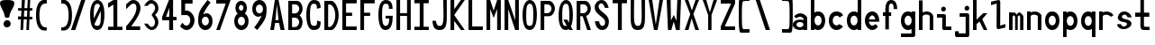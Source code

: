 SplineFontDB: 3.2
FontName: HershoMono-Regular
FullName: Hersho Mono Regular
FamilyName: Hersho Mono
Weight: Regular
Copyright: Copyright (c) 2023, Sim Domingo
UComments: "2023-9-4: Created with FontForge (http://fontforge.org)"
Version: 001.000
ItalicAngle: 0
UnderlinePosition: -100
UnderlineWidth: 50
Ascent: 800
Descent: 200
InvalidEm: 0
LayerCount: 2
Layer: 0 0 "Back" 1
Layer: 1 0 "Fore" 0
XUID: [1021 39 -546803219 6476244]
StyleMap: 0x0000
FSType: 0
OS2Version: 0
OS2_WeightWidthSlopeOnly: 0
OS2_UseTypoMetrics: 1
CreationTime: 1693767096
ModificationTime: 315532800
PfmFamily: 17
TTFWeight: 400
TTFWidth: 5
LineGap: 90
VLineGap: 0
OS2TypoAscent: 0
OS2TypoAOffset: 1
OS2TypoDescent: 0
OS2TypoDOffset: 1
OS2TypoLinegap: 90
OS2WinAscent: 0
OS2WinAOffset: 1
OS2WinDescent: 0
OS2WinDOffset: 1
HheadAscent: 0
HheadAOffset: 1
HheadDescent: 0
HheadDOffset: 1
OS2Vendor: 'PfEd'
MarkAttachClasses: 1
DEI: 91125
LangName: 1033
Encoding: ISO8859-1
UnicodeInterp: none
NameList: AGL For New Fonts
DisplaySize: -48
AntiAlias: 1
FitToEm: 0
WinInfo: 27 27 9
BeginPrivate: 0
EndPrivate
TeXData: 1 0 0 522190 261095 174063 489685 1048576 174063 783286 444596 497025 792723 393216 433062 380633 303038 157286 324010 404750 52429 2506097 1059062 262144
BeginChars: 256 72

StartChar: o
Encoding: 111 111 0
Width: 498
Flags: HW
LayerCount: 2
Fore
SplineSet
0 245 m 4
 0 386 85 480 199 480 c 4
 313 480 398 385 398 245 c 4
 398 105 313 0 199 0 c 4
 86 0 0 104 0 245 c 4
298 245 m 4
 298 315 253 362 199 362 c 4
 144 362 100 313 100 245 c 4
 100 176 146 130 199 130 c 4
 251 130 298 174 298 245 c 4
EndSplineSet
Validated: 1
EndChar

StartChar: n
Encoding: 110 110 1
Width: 498
Flags: HW
LayerCount: 2
Fore
SplineSet
1 483 m 1
 101 483 l 1
 101 458 l 1
 129 471 185 483 222 483 c 0
 223 483 339 482 398 380 c 1
 398 0 l 1
 298 0 l 1
 298 350 l 2
 298 362 278 376 255 384 c 0
 234 391 214 392 197 392 c 0
 188 392 180 392 174 392 c 0
 136 392 101 370 101 344 c 1
 101 364 l 1
 101 364 100 307 100 0 c 1
 0 0 l 1
 0 162 0 323 1 483 c 1
EndSplineSet
Validated: 1
EndChar

StartChar: h
Encoding: 104 104 2
Width: 498
Flags: HW
LayerCount: 2
Fore
SplineSet
1 797 m 1
 101 797 l 1
 101 458 l 1
 130 471 186 483 223 483 c 0
 239 483 354 476 396 366 c 1
 398 0 l 1
 298 0 l 1
 299 354 l 6
 299 380 251 397 202 397 c 0
 152 397 101 379 101 338 c 5
 100 297 100 255 100 214 c 0
 100 169 100 123 100 77 c 0
 100 51 100 26 100 0 c 1
 0 0 l 1
 0 369 l 1
 1 371 l 1
 1 797 l 1
EndSplineSet
Validated: 1
EndChar

StartChar: space
Encoding: 32 32 3
Width: 498
Flags: HW
LayerCount: 2
Fore
Validated: 1
EndChar

StartChar: i
Encoding: 105 105 4
Width: 498
Flags: HW
LayerCount: 2
Fore
SplineSet
192 659 m 4
 223 653 248 627 248 594 c 4
 248 556 219 524 181 524 c 4
 177 524 172 524 168 525 c 4
 140 530 116 552 116 586 c 4
 116 588 116 590 116 592 c 4
 119 628 144 660 180 660 c 4
 184 660 188 660 192 659 c 4
0 357 m 1
 0 457 l 1
 198 457 l 2
 226 457 248 435 248 407 c 0
 247 181 246 115 246 101 c 1
 398 101 l 1
 398 1 l 1
 195 1 l 2
 167 1 145 23 145 51 c 0
 148 357 l 1
 0 357 l 1
EndSplineSet
Validated: 1
EndChar

StartChar: j
Encoding: 106 106 5
Width: 498
Flags: HW
LayerCount: 2
Fore
SplineSet
343 659 m 0
 375 653 398 625 398 592 c 0
 398 554 368 524 331 524 c 0
 327 524 322 524 318 525 c 0
 287 530 267 555 267 588 c 0
 267 590 267 592 267 594 c 0
 270 632 297 660 331 660 c 0
 335 660 339 660 343 659 c 0
350 -200 m 3
 345 -200 335 -200 278 -200 c 0
 41 -200 l 1
 41 -200 25 -197 14 -185 c 28
 2 -172 0 -155 0 -155 c 2
 0 -38 l 1
 106 -38 l 1
 106 -96 l 1
 176 -96 259 -95 283 -95 c 0
 286 -95 291 -95 296 -95 c 1
 295 357 l 1
 129 358 l 1
 129 417 129 458 129 458 c 1
 345 457 345 457 345 457 c 2
 372 457 394 434 394 407 c 2
 396 -146 l 2
 396 -174 374 -200 350 -200 c 3
EndSplineSet
Validated: 1
EndChar

StartChar: s
Encoding: 115 115 6
Width: 498
Flags: HW
LayerCount: 2
Fore
SplineSet
193 280 m 0
 255 264 318 261 365 218 c 0
 380 204 397 182 397 161 c 0
 397 80 303 4 177 4 c 0
 88 4 5 46 0 139 c 1
 106 140 l 1
 118 96 149 80 181 80 c 0
 226 80 274 112 274 143 c 0
 274 164 252 185 193 194 c 0
 133 203 99 206 55 241 c 0
 35 257 17 288 17 317 c 0
 17 322 18 327 19 332 c 0
 43 432 116 479 203 479 c 0
 296 479 398 399 398 317 c 1
 286 322 l 1
 269 373 237 391 206 391 c 0
 167 391 131 363 131 333 c 0
 131 313 148 292 193 280 c 0
EndSplineSet
Validated: 1
EndChar

StartChar: v
Encoding: 118 118 7
Width: 498
Flags: HW
LayerCount: 2
Fore
SplineSet
148 1 m 1
 0 483 l 1
 99 483 l 1
 198 143 l 1
 300 479 l 1
 398 479 l 1
 246 1 l 1
 148 1 l 1
EndSplineSet
Validated: 1
EndChar

StartChar: w
Encoding: 119 119 8
Width: 498
Flags: HW
LayerCount: 2
Fore
SplineSet
0 465 m 5
 100 467 l 5
 123 135 l 1
 179 382 l 5
 227 383 l 5
 273 132 l 1
 301 463 l 5
 398 465 l 5
 323 3 l 1
 223 3 l 1
 216 47 210 249 203 291 c 1
 197 249 188 47 181 3 c 1
 81 3 l 1
 0 465 l 5
EndSplineSet
Validated: 1
EndChar

StartChar: d
Encoding: 100 100 9
Width: 498
Flags: HW
LayerCount: 2
Fore
SplineSet
296 246 m 0
 296 312 254 362 198 362 c 4
 141 362 100 312 100 246 c 0
 100 180 141 130 198 130 c 4
 254 130 296 180 296 246 c 0
0 245 m 0
 0 383 82 480 198 480 c 4
 236 480 270 470 300 450 c 1
 300 799 l 1
 398 801 l 1
 398 2 l 1
 300 0 l 1
 300 33 l 1
 270 11 235 0 198 0 c 4
 84 0 0 105 0 245 c 0
EndSplineSet
Validated: 1
EndChar

StartChar: p
Encoding: 112 112 10
Width: 498
Flags: HW
LayerCount: 2
Fore
SplineSet
102 233 m 0
 102 167 143 117 199 117 c 4
 256 117 298 167 298 233 c 4
 298 299 256 349 199 349 c 4
 143 349 102 299 102 233 c 0
398 234 m 4
 398 96 315 -1 199 -1 c 7
 161 -1 128 9 98 29 c 1
 98 -200 l 1
 0 -202 l 1
 0 477 l 1
 98 479 l 1
 98 446 l 1
 128 468 162 479 199 479 c 7
 313 479 398 374 398 234 c 4
EndSplineSet
Validated: 1
EndChar

StartChar: b
Encoding: 98 98 11
Width: 498
Flags: HW
LayerCount: 2
Fore
SplineSet
102 246 m 0
 102 180 143 130 199 130 c 0
 256 130 298 180 298 246 c 0
 298 312 256 362 199 362 c 0
 143 362 102 312 102 246 c 0
398 245 m 0
 398 105 313 0 199 0 c 0
 162 0 128 11 98 33 c 1
 98 0 l 1
 0 2 l 1
 0 801 l 1
 98 799 l 1
 98 450 l 1
 128 470 161 480 199 480 c 0
 315 480 398 383 398 245 c 0
EndSplineSet
Validated: 1
EndChar

StartChar: q
Encoding: 113 113 12
Width: 498
Flags: HW
LayerCount: 2
Fore
SplineSet
296 235 m 0
 296 301 255 351 199 351 c 4
 142 351 100 301 100 235 c 4
 100 169 142 119 199 119 c 4
 255 119 296 169 296 235 c 0
0 236 m 4
 0 376 85 481 199 481 c 7
 236 481 270 470 300 448 c 1
 300 481 l 1
 398 479 l 1
 398 -200 l 1
 300 -198 l 1
 300 31 l 1
 270 11 237 1 199 1 c 7
 83 1 0 98 0 236 c 4
EndSplineSet
Validated: 1
EndChar

StartChar: g
Encoding: 103 103 13
Width: 498
Flags: HW
LayerCount: 2
Fore
SplineSet
295 216 m 1
 295 274 l 1
 285 327 246 362 199 362 c 0
 143 362 100 312 100 246 c 0
 100 180 143 130 199 130 c 0
 246 130 285 165 295 216 c 1
0 245 m 0
 0 383 83 480 199 480 c 0
 234 480 267 471 296 454 c 1
 296 479 l 1
 398 479 l 1
 398 479 396 -149 396 -150 c 0
 396 -177 371 -199 344 -199 c 2
 0 -201 l 2
 0 -99 l 1
 294 -99 l 1
 295 28 l 1
 266 10 233 0 199 0 c 0
 85 0 0 105 0 245 c 0
EndSplineSet
Validated: 1
EndChar

StartChar: e
Encoding: 101 101 14
Width: 498
Flags: HW
LayerCount: 2
Fore
SplineSet
-392 574 m 1049
289 282 m 1
 277 322 255 367 199 367 c 0
 180 367 129 344 109 282 c 1
 289 282 l 1
201 124 m 31
 247 124 297 162 297 162 c 26
 362 97 l 17
 362 97 309 0 200 0 c 0
 110 0 0 108 0 246 c 3
 0 399 115 477 200 477 c 0
 319 477 398 375 398 240 c 2
 398 217 l 1
 109 217 l 1
 109 192 151 124 201 124 c 31
EndSplineSet
Validated: 1
EndChar

StartChar: c
Encoding: 99 99 15
Width: 498
Flags: HW
LayerCount: 2
Fore
SplineSet
299 319 m 1025
398 372 m 1025
392 104 m 1
 354 40 291 0 214 0 c 0
 92 0 0 104 0 245 c 0
 0 386 91 480 214 480 c 0
 296 480 361 440 398 372 c 9
 398 372 323 333 299 319 c 1
 280 346 248 362 214 362 c 0
 154 362 107 313 107 245 c 0
 107 176 156 130 214 130 c 0
 243 130 270 141 289 162 c 1
 334 138 343 136 392 104 c 1
EndSplineSet
Validated: 1
EndChar

StartChar: a
Encoding: 97 97 16
Width: 498
Flags: HW
LayerCount: 2
Fore
SplineSet
397 339 m 0
 398 320 398 147 398 147 c 1
 398 0 l 1
 296 0 l 1
 296 17 l 1
 267 6 234 0 199 0 c 0
 85 0 0 63 0 147 c 0
 0 230 83 288 198 288 c 0
 235 288 267 282 296 272 c 1
 295 319 l 1
 263 361 229 374 199 374 c 0
 144 374 99 329 97 329 c 2
 57 363 l 1
 34 381 l 1
 34 382 l 2
 34 393 115 472 204 473 c 2
 205 473 l 2
 287 473 394 407 397 339 c 0
199 217 m 0
 135 217 100 185 100 149 c 0
 100 106 149 78 199 78 c 0
 253 78 294 111 294 152 c 0
 294 192 255 217 199 217 c 0
EndSplineSet
Validated: 1
EndChar

StartChar: x
Encoding: 120 120 17
Width: 498
Flags: HW
LayerCount: 2
Fore
SplineSet
147 241 m 1
 0 482 l 1
 99 482 l 1
 198 312 l 1
 300 480 l 1
 398 480 l 1
 246 241 l 1
 398 2 l 1
 300 2 l 1
 198 170 l 1
 99 0 l 1
 0 0 l 1
 147 241 l 1
EndSplineSet
Validated: 1
EndChar

StartChar: y
Encoding: 121 121 18
Width: 498
Flags: HW
LayerCount: 2
Fore
SplineSet
148 6 m 5
 0 483 l 1
 99 483 l 1
 198 143 l 1
 300 479 l 1
 398 479 l 1
 188 -200 l 1
 90 -200 l 1
 148 6 l 5
EndSplineSet
Validated: 1
EndChar

StartChar: u
Encoding: 117 117 19
Width: 498
Flags: HW
LayerCount: 2
Fore
SplineSet
397 0 m 1
 297 0 l 1
 297 25 l 1
 269 12 227 0 190 0 c 0
 189 0 59 4 0 106 c 1
 0 483 l 1
 100 483 l 1
 100 133 l 2
 100 125 137 91 191 91 c 0
 239 91 297 101 297 139 c 1
 297 139 l 1
 297 139 298 176 298 483 c 1
 398 483 l 1
 398 321 398 160 397 0 c 1
EndSplineSet
Validated: 1
EndChar

StartChar: l
Encoding: 108 108 20
Width: 498
Flags: HW
LayerCount: 2
Fore
SplineSet
398 135 m 1
 398 35 l 1
 205 -12 l 1
 177 -12 155 10 155 38 c 0
 155 69 155 99 155 129 c 2
 157 714 l 1
 0 667 l 1
 0 767 l 1
 207 814 l 1
 235 814 257 792 257 764 c 0
 257 733 257 703 257 673 c 2
 255 88 l 1
 398 135 l 1
EndSplineSet
Validated: 1
EndChar

StartChar: r
Encoding: 114 114 21
Width: 498
Flags: HW
LayerCount: 2
Fore
SplineSet
1 483 m 1
 101 483 l 1
 101 458 l 1
 129 471 171 483 208 483 c 0
 209 483 339 479 398 377 c 1
 330 338 l 1
 330 336 l 1
 330 344 261 392 207 392 c 0
 159 392 101 382 101 344 c 2
 101 344 100 307 100 0 c 1
 0 0 l 1
 0 162 0 323 1 483 c 1
EndSplineSet
Validated: 1
EndChar

StartChar: m
Encoding: 109 109 22
Width: 498
Flags: HW
LayerCount: 2
Fore
SplineSet
1 476 m 1
 97 476 l 1
 97 448 l 2
 97 448 118 477 140 477 c 0
 176 477 207 409 207 409 c 1
 207 409 250 476 285 476 c 0
 305 476 317 464 357 423 c 0
 380 399 398 386 398 357 c 0
 398 218 398 1 398 1 c 1
 307 1 l 1
 308 355 l 1
 308 355 286 393 275 393 c 0
 264 393 242 355 242 355 c 1
 241 1 l 1
 168 1 l 1
 169 355 l 1
 169 355 146 392 135 392 c 0
 124 392 99 355 99 355 c 1
 98 1 l 1
 0 1 l 1
 1 476 l 1
EndSplineSet
Validated: 1
EndChar

StartChar: t
Encoding: 116 116 23
Width: 498
Flags: HW
LayerCount: 2
Fore
SplineSet
286 93 m 15
 325 93 398 91 398 91 c 5
 398 0 l 5
 359 0 367 1 242 1 c 4
 155 1 144 65 144 146 c 0
 144 172 145 201 145 229 c 6
 145 353 l 5
 0 353 l 5
 0 470 l 5
 145 470 l 5
 145 799 l 5
 244 799 l 5
 244 470 l 5
 392 470 l 5
 392 353 l 5
 244 353 l 5
 244 353 244 307 244 229 c 31
 244 227 244 225 244 223 c 7
 244 192 243 168 243 150 c 0
 243 106 249 93 286 93 c 15
EndSplineSet
Validated: 1
EndChar

StartChar: f
Encoding: 102 102 24
Width: 498
Flags: HW
LayerCount: 2
Fore
SplineSet
398 560 m 1
 298 559 l 1
 298 564 298 569 298 574 c 0
 298 635 295 699 229 699 c 0
 167 699 166 630 166 569 c 0
 166 567 166 565 166 563 c 2
 166 476 l 1
 229 476 l 1
 229 375 l 5
 166 375 l 5
 166 -7 l 1
 67 -7 l 1
 67 375 l 5
 0 375 l 5
 0 476 l 1
 67 476 l 1
 67 563 l 2
 67 678 112 799 228 799 c 0
 353 799 398 682 398 560 c 1
EndSplineSet
Validated: 1
EndChar

StartChar: k
Encoding: 107 107 25
Width: 498
Flags: HW
LayerCount: 2
Fore
SplineSet
1 800 m 1
 100 800 l 1
 100 275 l 1
 281 448 l 1
 398 448 l 1
 257 290 l 1
 398 0 l 1
 299 0 l 1
 181 226 l 5
 98 157 l 1
 99 0 l 1
 0 0 l 1
 1 800 l 1
EndSplineSet
Validated: 1
EndChar

StartChar: z
Encoding: 122 122 26
Width: 498
Flags: HW
LayerCount: 2
Fore
SplineSet
0 481 m 1
 398 481 l 5
 398 363 l 5
 171 118 l 1
 398 118 l 5
 398 0 l 5
 0 0 l 1
 0 118 l 1
 232 363 l 1
 0 363 l 1
 0 481 l 1
EndSplineSet
Validated: 1
EndChar

StartChar: H
Encoding: 72 72 27
Width: 498
Flags: HW
LayerCount: 2
Fore
SplineSet
0 799 m 1
 103 799 l 1
 103 458 l 1
 295 458 l 5
 295 799 l 5
 398 799 l 5
 398 0 l 5
 295 0 l 5
 295 380 l 5
 103 380 l 1
 103 0 l 1
 0 0 l 1
 0 799 l 1
EndSplineSet
Validated: 1
EndChar

StartChar: O
Encoding: 79 79 28
Width: 498
Flags: HW
LayerCount: 2
Fore
SplineSet
0 412 m 24
 0 637 83 799 198 799 c 3
 326 799 398 659 398 412 c 24
 398 150 325 0 198 0 c 0
 71 0 0 147 0 412 c 24
298 412 m 27
 298 626 278 693 198 693 c 3
 127 693 102 612 102 417 c 0
 102 415 102 414 102 412 c 0
 102 407 102 403 102 398 c 0
 102 162 115 116 198 116 c 4
 282 116 298 174 298 412 c 27
EndSplineSet
Validated: 1
EndChar

StartChar: A
Encoding: 65 65 29
Width: 498
Flags: HW
LayerCount: 2
Fore
SplineSet
184 682 m 5
 143 272 l 5
 230 272 l 5
 184 682 l 5
127 799 m 5
 230 799 l 5
 398 0 l 5
 287 0 l 5
 243 191 l 5
 134 191 l 5
 102 0 l 5
 0 0 l 5
 127 799 l 5
EndSplineSet
Validated: 1
EndChar

StartChar: E
Encoding: 69 69 30
Width: 498
Flags: HW
LayerCount: 2
Fore
SplineSet
398 800 m 1
 398 705 l 1
 103 704 l 1
 103 458 l 1
 271 458 l 1
 270 368 l 1
 103 368 l 1
 103 101 l 1
 398 102 l 1
 398 0 l 1
 0 0 l 1
 0 799 l 1
 398 800 l 1
EndSplineSet
Validated: 1
EndChar

StartChar: S
Encoding: 83 83 31
Width: 498
Flags: HW
LayerCount: 2
Fore
SplineSet
389 587 m 5
 281 587 l 5
 281 587 259 704 186 704 c 4
 153 704 109 680 109 625 c 7
 109 483 398 440 398 228 c 4
 398 145 354 0 210 0 c 4
 26 0 8 238 8 238 c 5
 126 238 l 5
 126 238 134 116 219 116 c 0
 220 116 220 116 221 116 c 4
 283 117 291 180 291 212 c 0
 291 224 290 231 290 231 c 5
 290 344 0 410 0 601 c 4
 0 708 92 800 196 800 c 4
 353 800 389 587 389 587 c 5
EndSplineSet
Validated: 1
EndChar

StartChar: I
Encoding: 73 73 32
Width: 498
Flags: HW
LayerCount: 2
Fore
SplineSet
0 801 m 5
 398 801 l 5
 398 709 l 5
 255 709 l 5
 255 94 l 5
 398 94 l 5
 398 1 l 5
 0 1 l 5
 0 94 l 5
 147 94 l 5
 147 709 l 5
 0 709 l 5
 0 801 l 5
EndSplineSet
Validated: 1
EndChar

StartChar: N
Encoding: 78 78 33
Width: 498
Flags: HW
LayerCount: 2
Fore
SplineSet
0 799 m 5
 104 799 l 5
 295 258 l 5
 295 799 l 5
 398 799 l 5
 398 0 l 5
 295 0 l 5
 104 555 l 5
 104 0 l 5
 0 0 l 5
 0 799 l 5
EndSplineSet
Validated: 1
EndChar

StartChar: L
Encoding: 76 76 34
Width: 498
Flags: HW
LayerCount: 2
Fore
SplineSet
103 800 m 1
 103 101 l 1
 398 102 l 1
 398 0 l 1
 0 0 l 1
 0 799 l 1
 103 800 l 1
EndSplineSet
Validated: 1
EndChar

StartChar: Z
Encoding: 90 90 35
Width: 498
Flags: HW
LayerCount: 2
Fore
SplineSet
0 0 m 5
 0 104 l 5
 286 698 l 5
 0 698 l 5
 0 800 l 5
 398 800 l 5
 398 698 l 5
 112 104 l 5
 398 104 l 5
 398 0 l 5
 0 0 l 5
EndSplineSet
Validated: 1
EndChar

StartChar: V
Encoding: 86 86 36
Width: 498
Flags: HW
LayerCount: 2
Fore
SplineSet
148 1 m 5
 0 800 l 5
 99 800 l 5
 198 143 l 5
 300 800 l 5
 398 800 l 5
 246 1 l 5
 148 1 l 5
EndSplineSet
Validated: 1
EndChar

StartChar: P
Encoding: 80 80 37
Width: 498
Flags: HW
LayerCount: 2
Fore
SplineSet
106 698 m 0
 106 452 l 19
 128 452 140 452 191 452 c 7
 249 452 304 515 304 582 c 7
 304 645 252 699 191 699 c 7
 146 699 148 698 106 698 c 0
237 368 m 15
 122 368 103 368 103 368 c 1
 103 0 l 1
 0 0 l 1
 0 798 l 1
 0 798 82 798 237 798 c 23
 318 798 398 691 398 582 c 7
 398 475 318 368 237 368 c 15
EndSplineSet
Validated: 1
EndChar

StartChar: T
Encoding: 84 84 38
Width: 498
Flags: HW
LayerCount: 2
Fore
SplineSet
0 801 m 1
 398 801 l 1
 398 709 l 1
 255 709 l 1
 255 473 255 237 255 1 c 1
 147 1 l 1
 147 709 l 1
 0 709 l 1
 0 801 l 1
EndSplineSet
Validated: 1
EndChar

StartChar: M
Encoding: 77 77 39
Width: 498
Flags: HW
LayerCount: 2
Fore
SplineSet
0 799 m 1
 102 800 l 1
 199 516 l 1
 295 800 l 1
 398 799 l 1
 398 0 l 1
 295 0 l 1
 295 561 l 5
 200 322 l 1
 103 561 l 5
 103 0 l 1
 0 0 l 1
 0 799 l 1
EndSplineSet
Validated: 1
EndChar

StartChar: F
Encoding: 70 70 40
Width: 498
Flags: HW
LayerCount: 2
Fore
SplineSet
398 800 m 5
 398 705 l 5
 103 704 l 5
 103 458 l 5
 271 458 l 5
 270 368 l 5
 103 368 l 5
 103 0 l 5
 0 0 l 5
 0 799 l 5
 398 800 l 5
EndSplineSet
Validated: 1
EndChar

StartChar: X
Encoding: 88 88 41
Width: 498
Flags: HW
LayerCount: 2
Fore
SplineSet
154 423 m 1
 0 800 l 1
 99 800 l 1
 200 521 l 1
 300 800 l 1
 398 800 l 1
 241 424 l 5
 398 0 l 1
 295 0 l 1
 193 310 l 1
 104 0 l 1
 0 0 l 1
 154 423 l 1
EndSplineSet
Validated: 1
EndChar

StartChar: Y
Encoding: 89 89 42
Width: 498
Flags: HW
LayerCount: 2
Fore
SplineSet
151 401 m 5
 0 800 l 5
 99 800 l 5
 198 472 l 5
 300 800 l 5
 398 800 l 5
 244 401 l 5
 244 0 l 5
 151 0 l 5
 151 401 l 5
EndSplineSet
Validated: 1
EndChar

StartChar: Q
Encoding: 81 81 43
Width: 498
Flags: HW
LayerCount: 2
Fore
SplineSet
298 397 m 0
 298 632 276 693 206 693 c 0
 128 693 102 617 102 415 c 0
 102 415 102 414 102 410 c 0
 102 406 102 403 102 403 c 0
 102 158 117 116 197 116 c 0
 209 116 219 117 227 119 c 1
 134 279 l 1
 240 280 l 1
 286 199 l 1
 295 241 298 303 298 397 c 0
0 382 m 0
 0 636 83 799 209 799 c 0
 326 799 398 660 398 408 c 0
 398 278 379 171 342 100 c 1
 398 0 l 1
 296 0 l 1
 281 26 l 1
 257 9 229 0 198 0 c 0
 71 0 0 147 0 382 c 0
EndSplineSet
Validated: 1
EndChar

StartChar: U
Encoding: 85 85 44
Width: 498
Flags: HW
LayerCount: 2
Fore
SplineSet
0 800 m 22
 97 800 l 5
 95 680 93 519 93 411 c 4
 93 181 117 116 200 116 c 4
 282 116 307 185 307 411 c 4
 307 560 301 649 301 801 c 5
 398 801 l 5
 398 620 398 337 398 337 c 6
 398 88 346 0 198 0 c 4
 52 0 0 88 0 337 c 6
 0 800 l 22
EndSplineSet
Validated: 1
EndChar

StartChar: R
Encoding: 82 82 45
Width: 498
Flags: HW
LayerCount: 2
Fore
SplineSet
106 698 m 5
 106 452 l 5
 128 452 140 452 191 452 c 4
 249 452 304 515 304 582 c 4
 304 645 252 699 191 699 c 4
 146 699 148 698 106 698 c 5
168 368 m 5
 103 368 l 5
 103 0 l 5
 0 0 l 5
 0 798 l 5
 0 798 82 798 237 798 c 4
 318 798 396 691 396 582 c 4
 396 488 336 397 266 375 c 5
 398 0 l 5
 295 0 l 5
 168 368 l 5
EndSplineSet
Validated: 1
EndChar

StartChar: D
Encoding: 68 68 46
Width: 498
Flags: HW
LayerCount: 2
Fore
SplineSet
106 694 m 4
 106 88 l 23
 128 88 104 88 155 88 c 7
 213 88 304 230 304 399 c 7
 304 576 216 695 155 695 c 7
 110 695 148 694 106 694 c 4
201 0 m 14
 0 0 l 5
 0 798 l 5
 0 798 46 798 201 798 c 23
 282 798 398 620 398 399 c 7
 398 198 282 0 201 0 c 14
EndSplineSet
Validated: 1
EndChar

StartChar: K
Encoding: 75 75 47
Width: 498
Flags: HW
LayerCount: 2
Fore
SplineSet
104 243 m 5
 104 0 l 1
 0 0 l 1
 0 800 l 1
 104 800 l 1
 104 553 l 1
 290 800 l 1
 398 800 l 1
 104 400 l 1
 396 0 l 1
 290 0 l 1
 104 243 l 5
EndSplineSet
Validated: 1
EndChar

StartChar: B
Encoding: 66 66 48
Width: 498
Flags: HW
LayerCount: 2
Fore
SplineSet
313 398 m 5
 361 358 396 287 396 214 c 4
 396 107 343 0 235 0 c 6
 0 0 l 5
 0 798 l 5
 0 798 82 798 237 798 c 4
 337 798 398 687 398 581 c 4
 398 509 362 437 313 398 c 5
106 698 m 5
 106 452 l 5
 128 452 140 452 191 452 c 4
 249 452 304 514 304 581 c 4
 304 644 252 699 191 699 c 4
 146 699 148 698 106 698 c 5
104 330 m 5
 104 84 l 5
 126 84 138 84 189 84 c 4
 247 84 302 147 302 214 c 4
 302 277 250 331 189 331 c 4
 144 331 146 330 104 330 c 5
EndSplineSet
Validated: 1
EndChar

StartChar: C
Encoding: 67 67 49
Width: 498
Flags: HW
LayerCount: 2
Fore
SplineSet
396 588 m 7
 294 562 l 4
 294 675 281 693 201 693 c 4
 128 693 102 615 102 398 c 7
 102 194 129 118 201 118 c 7
 291 118 298 128 298 255 c 7
 398 228 l 4
 398 60 345 0 199 0 c 4
 72 0 0 148 0 412 c 4
 0 635 85 799 201 799 c 4
 340 799 396 738 396 588 c 7
EndSplineSet
Validated: 1
EndChar

StartChar: G
Encoding: 71 71 50
Width: 498
Flags: HW
LayerCount: 2
Fore
SplineSet
394 563 m 5
 292 562 l 5
 292 675 279 693 199 693 c 4
 126 693 102 628 102 411 c 0
 102 207 127 118 199 118 c 4
 282 118 300 208 302 308 c 5
 202 308 l 5
 202 386 l 5
 398 386 l 7
 398 211 368 0 197 0 c 4
 70 0 0 148 0 412 c 0
 0 635 66 798 199 799 c 4
 200 799 200 799 201 799 c 0
 338 799 394 712 394 563 c 5
EndSplineSet
Validated: 1
EndChar

StartChar: J
Encoding: 74 74 51
Width: 498
Flags: HW
LayerCount: 2
Fore
SplineSet
0 252 m 9
 97 252 l 1
 109 149 141 116 200 116 c 4
 282 116 307 185 307 411 c 4
 307 560 301 649 301 801 c 5
 398 801 l 5
 398 620 398 337 398 337 c 6
 398 88 346 0 198 0 c 4
 70 0 12 68 0 252 c 9
EndSplineSet
Validated: 1
EndChar

StartChar: W
Encoding: 87 87 52
Width: 498
Flags: HW
LayerCount: 2
Fore
SplineSet
35 1 m 1
 0 800 l 1
 110 800 l 1
 118 252 l 1
 196 402 l 1
 271 252 l 1
 295 800 l 1
 398 800 l 1
 363 1 l 1
 259 0 l 1
 196 226 l 1
 129 1 l 1
 35 1 l 1
EndSplineSet
Validated: 1
EndChar

StartChar: parenleft
Encoding: 40 40 53
Width: 498
Flags: HW
LayerCount: 2
Fore
SplineSet
227 -42 m 6
 146 -42 0 14 0 399 c 0
 0 783 146 839 227 839 c 6
 298 839 l 5
 298 736 l 5
 296 736 292 736 273 736 c 4
 212 736 94 729 94 399 c 0
 94 71 215 46 273 46 c 6
 298 46 l 5
 298 -42 l 5
 227 -42 l 6
EndSplineSet
Validated: 1
EndChar

StartChar: parenright
Encoding: 41 41 54
Width: 498
Flags: HW
LayerCount: 2
Fore
SplineSet
271 -42 m 6
 200 -42 l 5
 200 46 l 5
 225 46 l 6
 283 46 404 71 404 399 c 0
 404 729 286 736 225 736 c 4
 206 736 202 736 200 736 c 5
 200 839 l 5
 271 839 l 6
 352 839 498 783 498 399 c 0
 498 14 352 -42 271 -42 c 6
EndSplineSet
Validated: 1
EndChar

StartChar: bracketleft
Encoding: 91 91 55
Width: 498
Flags: HW
LayerCount: 2
Fore
SplineSet
227 -95 m 2
 182 -95 158 -98 64 -98 c 3
 10 -98 0 26 0 399 c 0
 0 412 0 425 -0 438 c 0
 0 851 1 903 64 903 c 7
 71 903 221 906 227 906 c 6
 298 906 l 5
 298 803 l 5
 296 803 292 803 273 803 c 4
 254 803 170 798 142 798 c 7
 92 798 87 700 87 399 c 3
 87 77 90 2 142 2 c 3
 222 2 240 4 273 4 c 2
 298 4 l 1
 298 -95 l 1
 227 -95 l 2
EndSplineSet
Validated: 1
EndChar

StartChar: bracketright
Encoding: 93 93 56
Width: 498
Flags: HW
LayerCount: 2
Fore
SplineSet
271 -95 m 2
 200 -95 l 1
 200 4 l 1
 225 4 l 2
 258 4 276 2 356 2 c 3
 408 2 411 77 411 399 c 3
 411 700 406 798 356 798 c 7
 328 798 244 803 225 803 c 4
 206 803 202 803 200 803 c 5
 200 906 l 5
 271 906 l 6
 277 906 427 903 434 903 c 7
 497 903 498 851 498 438 c 0
 498 425 498 412 498 399 c 0
 498 26 488 -98 434 -98 c 3
 340 -98 316 -95 271 -95 c 2
EndSplineSet
Validated: 1
EndChar

StartChar: backslash
Encoding: 92 92 57
Width: 498
Flags: HW
LayerCount: 2
Fore
SplineSet
-30 801 m 1
 85 801 l 1
 368 1 l 1
 248 1 l 5
 -30 801 l 1
EndSplineSet
Validated: 1
EndChar

StartChar: bar
Encoding: 124 124 58
Width: 498
Flags: HW
LayerCount: 2
Fore
SplineSet
246 903 m 9
 246 489 l 1
 157 489 l 1
 157 903 l 1
 246 903 l 9
246 390 m 5
 246 -103 l 1
 157 -103 l 1
 157 390 l 1
 246 390 l 5
EndSplineSet
Validated: 1
EndChar

StartChar: slash
Encoding: 47 47 59
Width: 498
Flags: HW
LayerCount: 2
Fore
SplineSet
368 801 m 1
 90 1 l 5
 -30 1 l 1
 253 801 l 1
 368 801 l 1
EndSplineSet
Validated: 1
EndChar

StartChar: exclam
Encoding: 33 33 60
Width: 498
Flags: HW
LayerCount: 2
Fore
SplineSet
217 239 m 0
 262 229 297 188 297 139 c 0
 297 84 253 36 198 36 c 0
 190 36 183 35 173 37 c 0
 135 45 99 78 99 132 c 0
 99 132 99 135 99 141 c 0
 103 196 145 240 194 240 c 0
 201 240 207 241 217 239 c 0
63 532 m 0
 34 585 0 661 -0 711 c 0
 0 779 63 799 189 799 c 3
 334 799 398 773 398 704 c 0
 398 653 362 577 330 525 c 0
 230 364 298 294 197 294 c 3
 100 294 160 359 63 532 c 0
EndSplineSet
Validated: 1
EndChar

StartChar: one
Encoding: 49 49 61
Width: 498
Flags: HW
LayerCount: 2
Fore
SplineSet
0 718 m 1
 146 800 l 1
 255 801 l 1
 255 94 l 1
 398 94 l 1
 398 1 l 1
 0 1 l 1
 0 94 l 1
 147 94 l 1
 146 678 l 5
 0 595 l 5
 0 718 l 1
EndSplineSet
Validated: 1
EndChar

StartChar: two
Encoding: 50 50 62
Width: 498
Flags: HW
LayerCount: 2
Fore
SplineSet
0 0 m 1
 0 104 l 1
 158 269 286 444 286 572 c 27
 286 689 244 699 200 699 c 7
 140 699 117 653 0 555 c 5
 0 680 l 1
 89 755 121 801 198 801 c 3
 303 801 398 714 398 580 c 27
 398 453 296 299 141 104 c 1
 390 104 l 1
 390 0 l 1
 0 0 l 1
EndSplineSet
Validated: 1
EndChar

StartChar: three
Encoding: 51 51 63
Width: 498
Flags: HW
LayerCount: 2
Fore
SplineSet
303 401 m 5
 358 355 396 279 396 215 c 4
 396 99 312 0 213 0 c 4
 137 0 49 72 1 174 c 5
 101 174 l 5
 129 122 174 86 210 86 c 4
 259 86 302 141 302 204 c 4
 302 286 255 321 206 405 c 5
 255 473 304 514 304 583 c 4
 304 654 261 699 191 699 c 4
 160 699 121 675 98 641 c 5
 98 641 31 641 0 641 c 5
 1 642 79 800 191 800 c 4
 304 800 398 693 398 565 c 4
 398 514 358 445 303 401 c 5
EndSplineSet
Validated: 1
EndChar

StartChar: four
Encoding: 52 52 64
Width: 498
Flags: HW
LayerCount: 2
Fore
SplineSet
0 252 m 1
 0 344 l 1
 188 801 l 1
 303 801 l 1
 303 344 l 1
 398 344 l 5
 398 246 l 5
 303 246 l 1
 303 226 303 209 303 193 c 0
 303 125 304 84 305 1 c 1
 194 0 l 1
 195 246 l 1
 0 246 l 1
 0 252 l 1
195 344 m 1
 199 589 l 1
 106 344 l 1
 195 344 l 1
EndSplineSet
Validated: 1
EndChar

StartChar: five
Encoding: 53 53 65
Width: 498
Flags: HW
LayerCount: 2
Fore
SplineSet
398 263 m 7
 398 132 301 0 176 0 c 7
 80 0 0 103 0 103 c 5
 56 197 l 5
 91 168 114 124 178 124 c 7
 219 124 280 164 280 266 c 7
 280 342 218 388 183 388 c 6
 31 388 l 5
 31 800 l 5
 344 800 l 5
 344 774 344 757 344 744 c 4
 344 719 344 713 344 699 c 5
 290 698 179 698 137 698 c 5
 137 515 l 5
 194 515 l 6
 268 515 398 394 398 263 c 7
EndSplineSet
Validated: 1
EndChar

StartChar: seven
Encoding: 55 55 66
Width: 498
Flags: HW
LayerCount: 2
Fore
SplineSet
0 0 m 1
 264 699 l 1
 0 698 l 1
 0 800 l 1
 398 800 l 1
 103 0 l 1
 0 0 l 1
EndSplineSet
Validated: 1
EndChar

StartChar: eight
Encoding: 56 56 67
Width: 498
Flags: HW
LayerCount: 2
Fore
SplineSet
298 245 m 4
 298 315 253 362 199 362 c 4
 144 362 100 313 100 245 c 4
 100 176 146 130 199 130 c 4
 251 130 298 174 298 245 c 4
255 610 m 4
 255 655 226 685 192 685 c 4
 157 685 129 653 129 610 c 4
 129 566 158 537 192 537 c 4
 226 537 255 564 255 610 c 4
33 610 m 4
 33 723 101 798 192 798 c 4
 283 798 351 722 351 610 c 4
 351 546 328 491 292 456 c 5
 356 419 398 343 398 245 c 4
 398 105 313 0 199 0 c 4
 86 0 0 104 0 245 c 4
 0 339 38 413 97 451 c 5
 58 486 33 542 33 610 c 4
EndSplineSet
Validated: 1
EndChar

StartChar: zero
Encoding: 48 48 68
Width: 498
Flags: HW
LayerCount: 2
Fore
SplineSet
0 412 m 0
 0 637 83 799 198 799 c 0
 326 799 398 659 398 412 c 0
 398 150 325 0 198 0 c 0
 71 0 0 147 0 412 c 0
276 638 m 1
 261 678 236 693 198 693 c 0
 127 693 102 612 102 417 c 0
 102 415 102 414 102 412 c 0
 102 407 102 403 102 398 c 0
 102 365 102 335 103 309 c 1
 276 638 l 1
296 506 m 1
 121 161 l 1
 135 126 159 116 198 116 c 0
 282 116 298 174 298 412 c 0
 298 447 297 478 296 506 c 1
EndSplineSet
Validated: 1
EndChar

StartChar: nine
Encoding: 57 57 69
Width: 498
Flags: HW
LayerCount: 2
Fore
SplineSet
100 555 m 0
 100 485 145 438 199 438 c 0
 254 438 298 487 298 555 c 0
 298 624 252 670 199 670 c 0
 147 670 100 626 100 555 c 0
139 0 m 1
 139 0 93 34 53 65 c 1
 194 222 261 375 261 375 c 1
 230 361 212 344 176 341 c 0
 173 341 170 341 167 341 c 0
 86 341 0 420 0 555 c 0
 0 695 85 800 199 800 c 0
 312 800 398 696 398 555 c 2
 398 554 l 1
 398 545 398 536 398 527 c 0
 398 272 301 201 139 0 c 1
EndSplineSet
Validated: 1
EndChar

StartChar: six
Encoding: 54 54 70
Width: 498
Flags: HW
LayerCount: 2
Fore
SplineSet
298 245 m 0
 298 315 253 362 199 362 c 0
 144 362 100 313 100 245 c 0
 100 176 146 130 199 130 c 0
 251 130 298 174 298 245 c 0
259 800 m 1
 259 800 305 766 345 735 c 1
 204 578 137 425 137 425 c 1
 168 439 186 456 222 459 c 0
 225 459 228 459 231 459 c 0
 312 459 398 380 398 245 c 0
 398 105 313 0 199 0 c 0
 86 0 0 104 0 245 c 2
 0 246 l 1
 0 255 0 264 -0 273 c 0
 0 528 97 599 259 800 c 1
EndSplineSet
Validated: 1
EndChar

StartChar: numbersign
Encoding: 35 35 71
Width: 498
Flags: HW
LayerCount: 2
Fore
SplineSet
316 278 m 1
 304 1 l 1
 232 1 l 1
 245 278 l 1
 159 279 l 1
 141 1 l 1
 69 1 l 1
 82 279 l 1
 0 279 l 1
 0 364 l 1
 86 361 l 1
 93 509 l 1
 0 509 l 1
 0 578 l 1
 96 578 l 1
 107 801 l 1
 192 801 l 1
 178 579 l 1
 259 579 l 1
 270 801 l 1
 339 801 l 1
 329 580 l 1
 398 580 l 1
 398 508 l 1
 326 508 l 1
 319 353 l 1
 398 350 l 1
 398 278 l 1
 316 278 l 1
249 355 m 1
 256 508 l 1
 173 509 l 1
 164 358 l 1
 249 355 l 1
EndSplineSet
Validated: 1
EndChar
EndChars
EndSplineFont
